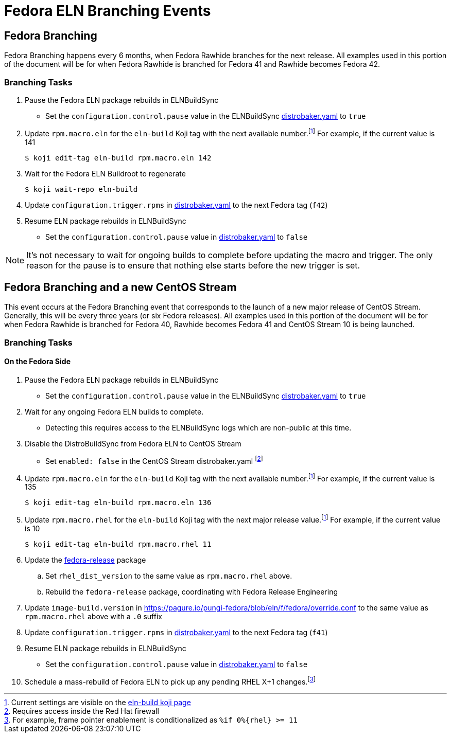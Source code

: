 = Fedora ELN Branching Events =

== Fedora Branching ==
Fedora Branching happens every 6 months, when Fedora Rawhide branches for the next release. All examples used in this portion of the document will be for when Fedora Rawhide is branched for Fedora 41 and Rawhide becomes Fedora 42.


=== Branching Tasks ===
. Pause the Fedora ELN package rebuilds in ELNBuildSync
** Set the `configuration.control.pause` value in the ELNBuildSync https://gitlab.com/redhat/centos-stream/ci-cd/distrosync/distrobuildsync-config/-/blob/main/distrobaker.yaml[distrobaker.yaml] to `true`
. Update `rpm.macro.eln` for the `eln-build` Koji tag with the next available number.footnote:elntag[Current settings are visible on the https://koji.fedoraproject.org/koji/taginfo?tagID=22493[eln-build koji page]] For example, if the current value is 141

 $ koji edit-tag eln-build rpm.macro.eln 142

. Wait for the Fedora ELN Buildroot to regenerate

 $ koji wait-repo eln-build

. Update `configuration.trigger.rpms` in https://gitlab.com/redhat/centos-stream/ci-cd/distrosync/distrobuildsync-config/-/blob/main/distrobaker.yaml[distrobaker.yaml] to the next Fedora tag (`f42`)

. Resume ELN package rebuilds in ELNBuildSync
** Set the `configuration.control.pause` value in https://gitlab.com/redhat/centos-stream/ci-cd/distrosync/distrobuildsync-config/-/blob/main/distrobaker.yaml[distrobaker.yaml] to `false`

NOTE: It's not necessary to wait for ongoing builds to complete before updating the macro and trigger. The only reason for the pause is to ensure that nothing else starts before the new trigger is set.


== Fedora Branching and a new CentOS Stream ==
This event occurs at the Fedora Branching event that corresponds to the launch of a new major release of CentOS Stream. Generally, this will be every three years (or six Fedora releases). All examples used in this portion of the document will be for when Fedora Rawhide is branched for Fedora 40, Rawhide becomes Fedora 41 and CentOS Stream 10 is being launched.

=== Branching Tasks ===
==== On the Fedora Side ====
. Pause the Fedora ELN package rebuilds in ELNBuildSync
** Set the `configuration.control.pause` value in the ELNBuildSync https://gitlab.com/redhat/centos-stream/ci-cd/distrosync/distrobuildsync-config/-/blob/main/distrobaker.yaml[distrobaker.yaml] to `true`
. Wait for any ongoing Fedora ELN builds to complete.
** Detecting this requires access to the ELNBuildSync logs which are non-public at this time.
. Disable the DistroBuildSync from Fedora ELN to CentOS Stream
** Set `enabled: false` in the CentOS Stream distrobaker.yaml footnote:internal[Requires access inside the Red Hat firewall]
. Update `rpm.macro.eln` for the `eln-build` Koji tag with the next available number.footnote:elntag[Current settings are visible on the https://koji.fedoraproject.org/koji/taginfo?tagID=22493[eln-build koji page]] For example, if the current value is 135

 $ koji edit-tag eln-build rpm.macro.eln 136

. Update `rpm.macro.rhel` for the `eln-build` Koji tag with the next major release value.footnote:elntag[Current settings are visible on the https://koji.fedoraproject.org/koji/taginfo?tagID=22493[eln-build koji page]] For example, if the current value is 10

 $ koji edit-tag eln-build rpm.macro.rhel 11

. Update the https://src.fedoraproject.org/rpms/fedora-release[fedora-release] package
.. Set `rhel_dist_version` to the same value as `rpm.macro.rhel` above.
.. Rebuild the `fedora-release` package, coordinating with Fedora Release Engineering
. Update `image-build.version` in https://pagure.io/pungi-fedora/blob/eln/f/fedora/override.conf to the same value as `rpm.macro.rhel` above with a `.0` suffix
. Update `configuration.trigger.rpms` in https://gitlab.com/redhat/centos-stream/ci-cd/distrosync/distrobuildsync-config/-/blob/main/distrobaker.yaml[distrobaker.yaml] to the next Fedora tag (`f41`)
. Resume ELN package rebuilds in ELNBuildSync
** Set the `configuration.control.pause` value in https://gitlab.com/redhat/centos-stream/ci-cd/distrosync/distrobuildsync-config/-/blob/main/distrobaker.yaml[distrobaker.yaml] to `false`
. Schedule a mass-rebuild of Fedora ELN to pick up any pending RHEL X+1 changes.footnote:[For example, frame pointer enablement is conditionalized as `%if 0%{rhel} >= 11`]
